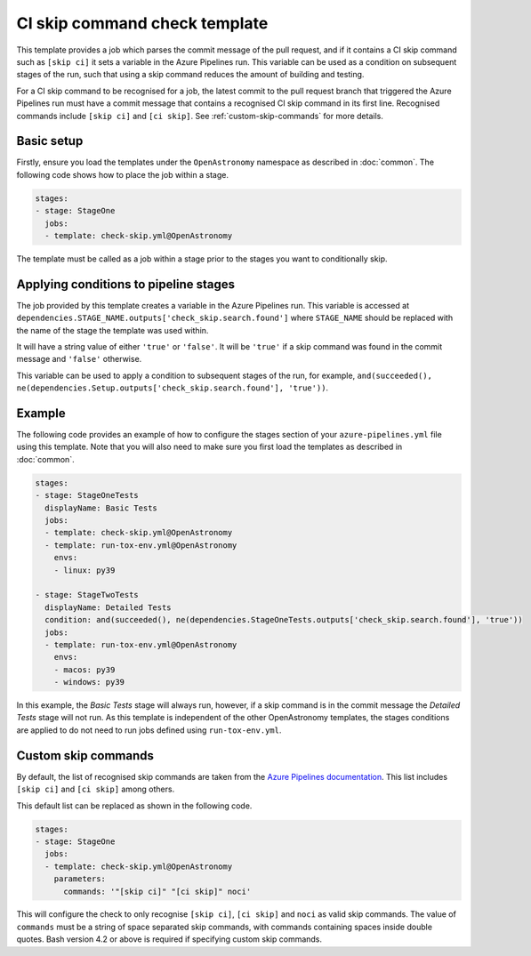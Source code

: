 
CI skip command check template
==============================

This template provides a job which parses the commit message of the pull
request, and if it contains a CI skip command such as ``[skip ci]`` it sets
a variable in the Azure Pipelines run. This variable can be used as a
condition on subsequent stages of the run, such that using a skip command
reduces the amount of building and testing.

For a CI skip command to be recognised for a job, the latest commit to the
pull request branch that triggered the Azure Pipelines run must have a
commit message that contains a recognised CI skip command in its first line.
Recognised commands include ``[skip ci]`` and ``[ci skip]``.
See :ref:`custom-skip-commands` for more details.

Basic setup
-----------

Firstly, ensure you load the templates under the ``OpenAstronomy``
namespace as described in :doc:`common`.
The following code shows how to place the job within a stage.

.. code:: yaml

    stages:
    - stage: StageOne
      jobs:
      - template: check-skip.yml@OpenAstronomy

The template must be called as a job within a stage prior to
the stages you want to conditionally skip.

Applying conditions to pipeline stages
--------------------------------------

The job provided by this template creates a variable in the Azure Pipelines run.
This variable is accessed at
``dependencies.STAGE_NAME.outputs['check_skip.search.found']``
where ``STAGE_NAME`` should be replaced with the name of the stage the template
was used within.

It will have a string value of either ``'true'`` or ``'false'``. It will be
``'true'`` if a skip command was found in the commit message and ``'false'``
otherwise.

This variable can be used to apply a condition to subsequent stages of the
run, for example,
``and(succeeded(), ne(dependencies.Setup.outputs['check_skip.search.found'], 'true'))``.

Example
-------

The following code provides an example of how to configure the stages
section of your ``azure-pipelines.yml`` file using this template.
Note that you will also need to make sure you first load the templates as
described in :doc:`common`.

.. code:: yaml

    stages:
    - stage: StageOneTests
      displayName: Basic Tests
      jobs:
      - template: check-skip.yml@OpenAstronomy
      - template: run-tox-env.yml@OpenAstronomy
        envs:
        - linux: py39

    - stage: StageTwoTests
      displayName: Detailed Tests
      condition: and(succeeded(), ne(dependencies.StageOneTests.outputs['check_skip.search.found'], 'true'))
      jobs:
      - template: run-tox-env.yml@OpenAstronomy
        envs:
        - macos: py39
        - windows: py39

In this example, the *Basic Tests* stage will always run, however, if a skip
command is in the commit message the *Detailed Tests* stage will not run.
As this template is independent of the other OpenAstronomy templates,
the stages conditions are applied to do not need to run jobs defined
using ``run-tox-env.yml``.

.. _custom-skip-commands:

Custom skip commands
--------------------

By default, the list of recognised skip commands are taken from the `Azure Pipelines documentation
<https://docs.microsoft.com/en-us/azure/devops/pipelines/scripts/git-commands?view=azure-devops&tabs=yaml#how-do-i-avoid-triggering-a-ci-build-when-the-script-pushes>`__.
This list includes ``[skip ci]`` and ``[ci skip]`` among others.

This default list can be replaced as shown in the following code.

.. code:: yaml

    stages:
    - stage: StageOne
      jobs:
      - template: check-skip.yml@OpenAstronomy
        parameters:
          commands: '"[skip ci]" "[ci skip]" noci'

This will configure the check to only recognise ``[skip ci]``, ``[ci skip]``
and ``noci`` as valid skip commands.
The value of ``commands`` must be a string of space separated skip commands,
with commands containing spaces inside double quotes.
Bash version 4.2 or above is required if specifying custom skip commands.
